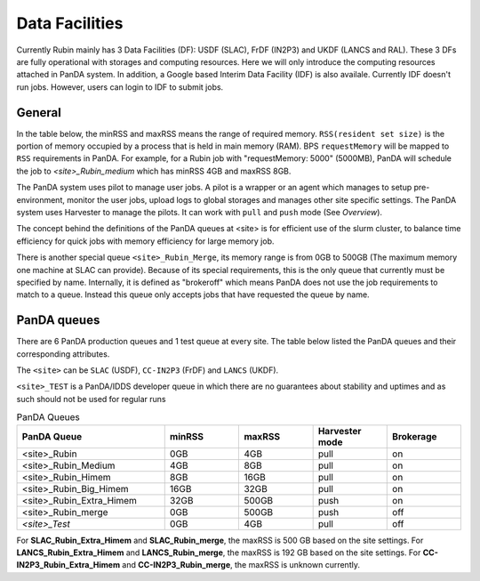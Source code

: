 Data Facilities
================

Currently Rubin mainly has 3 Data Facilities (DF): USDF (SLAC), FrDF (IN2P3) and UKDF (LANCS and RAL).
These 3 DFs are fully operational with storages and computing resources. Here we will only introduce
the computing resources attached in PanDA system.
In addition, a Google based Interim Data Facility (IDF) is also availale. Currently IDF doesn't run jobs.
However, users can login to IDF to submit jobs.


General
--------
In the table below, the minRSS and maxRSS means the range of required memory.
``RSS(resident set size)`` is the portion of memory occupied by a process
that is held in main memory (RAM). BPS ``requestMemory`` will be mapped to
``RSS`` requirements in PanDA.
For example, for a Rubin job with "requestMemory: 5000" (5000MB), PanDA will
schedule the job to *<site>_Rubin_medium* which has minRSS 4GB and maxRSS 8GB.

The PanDA system uses pilot to manage user jobs. A pilot is a wrapper or an agent
which manages to setup pre-environment, monitor the user jobs, upload logs to
global storages and manages other site specific settings. The PanDA system uses
Harvester to manage the pilots. It can work with ``pull`` and ``push`` mode (See *Overview*).

The concept behind the definitions of the PanDA queues at <site> is for efficient use of the
slurm cluster, to balance time efficiency for quick jobs with memory efficiency for large memory job.

There is another special queue ``<site>_Rubin_Merge``, its memory range is from 0GB to
500GB (The maximum memory one machine at SLAC can provide). Because of its special
requirements, this is the only queue that currently must be specified by name. Internally,
it is defined as "brokeroff" which means PanDA does not use the job requirements to match
to a queue. Instead this queue only accepts jobs that have requested the queue by name.

PanDA queues
------------

There are 6 PanDA production queues and 1 test queue at every site. The table below listed the PanDA queues
and their corresponding attributes.

The ``<site>`` can be ``SLAC`` (USDF), ``CC-IN2P3`` (FrDF) and ``LANCS`` (UKDF).

``<site>_TEST`` is a PanDA/IDDS developer queue in which there are no guarantees about stability
and uptimes and as such should not be used for regular runs

.. list-table:: PanDA Queues
   :widths: 50 25 25 25 25
   :header-rows: 1

   * - PanDA Queue
     - minRSS
     - maxRSS
     - Harvester mode
     - Brokerage
   * - <site>_Rubin
     - 0GB
     - 4GB
     - pull
     - on
   * - <site>_Rubin_Medium
     - 4GB
     - 8GB
     - pull
     - on
   * - <site>_Rubin_Himem
     - 8GB
     - 16GB
     - pull
     - on
   * - <site>_Rubin_Big_Himem
     - 16GB
     - 32GB
     - pull
     - on
   * - <site>_Rubin_Extra_Himem
     - 32GB
     - 500GB
     - push
     - on
   * - <site>_Rubin_merge
     - 0GB
     - 500GB
     - push
     - off
   * - *<site>_Test*
     - 0GB
     - 4GB
     - pull
     - off


For **SLAC_Rubin_Extra_Himem** and **SLAC_Rubin_merge**, the maxRSS is 500 GB based on the site settings.
For **LANCS_Rubin_Extra_Himem** and **LANCS_Rubin_merge**, the maxRSS is 192 GB based on the site settings.
For **CC-IN2P3_Rubin_Extra_Himem** and **CC-IN2P3_Rubin_merge**, the maxRSS is unknown currently.
